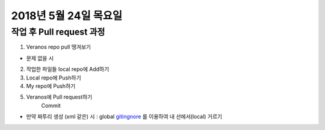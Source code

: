 2018년 5월 24일 목요일
-------------------

작업 후 Pull request 과정
======================

1. Veranos repo pull 땡겨보기

- 문제 없을 시

2. 작업한 파일들 local repo에 Add하기

3. Local repo에 Push하기

4. My repo에 Push하기

5. Veranos에 Pull request하기
    Commit

- 만약 짜투리 생성 (xml 같은) 시 : global gitingnore_ 를 이용하여 내 선에서(local) 거르기

.. _gitingnore: https://gist.github.com/subfuzion/db7f57fff2fb6998a16c


